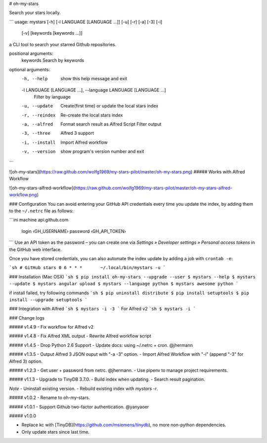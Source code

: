# oh-my-stars

Search your stars locally.

```
usage: mystars [-h] [-l LANGUAGE [LANGUAGE ...]] [-u] [-r] [-a] [-3] [-i]
                   [-v]
                   [keywords [keywords ...]]

a CLI tool to search your starred Github repositories.

positional arguments:
  keywords              Search by keywords

optional arguments:
  -h, --help            show this help message and exit
  -l LANGUAGE [LANGUAGE ...], --language LANGUAGE [LANGUAGE ...]
                        Filter by language
  -u, --update          Create(first time) or update the local stars index
  -r, --reindex         Re-create the local stars index
  -a, --alfred          Format search result as Alfred Script Filter output
  -3, --three           Alfred 3 support
  -i, --install         Import Alfred workflow
  -v, --version         show program's version number and exit
```

![oh-my-stars](https://raw.github.com/wolfg1969/my-stars-pilot/master/oh-my-stars.png)
##### Works with Alfred Workflow

![oh-my-stars-alfred-workflow](https://raw.github.com/wolfg1969/my-stars-pilot/master/oh-my-stars-alfred-workflow.png)

### Configuration
You can avoid entering your GitHub API credentials every time you update the index, by adding them to the ``~/.netrc`` file as follows:

```ini
machine api.github.com
    login ‹GH_USERNAME›
    password ‹GH_API_TOKEN›
```
Use an API token as the password – you can create one via *Settings » Developer settings » Personal access tokens* in the GitHub web interface.

Once you have stored credentials, you can also automate the index update by adding a job with ``crontab -e``:

```sh
# GitHub stars
0 6 * * *	~/.local/bin/mystars -u
```

### Installation (Mac OSX)
```sh
$ pip install oh-my-stars --upgrade --user
$ mystars --help
$ mystars --update
$ mystars angular upload
$ mystars --language python
$ mystars awesome python
``` 

if install failed, try following commands
```sh
$ pip uninstall distribute
$ pip install setuptools
$ pip install --upgrade setuptools
```

### Integration with Alfred
```sh
$ mystars -i -3
```
For Alfred v2
```sh
$ mystars -i
```

### Change logs

##### v1.4.9
- Fix workflow for Alfred v2

##### v1.4.8
- Fix Alfred XML output
- Rewrite Alfred workflow script

##### v1.4.5
- Drop Python 2.6 Support
- Update docs: using ~/.netrc + cron. @jhermann

##### v1.3.5
- Output Alfred 3 JSON ouput with "-a -3" option.
- Import Alfred Workflow with "-i" (append "-3" for Alfred 3) option.

##### v1.2.3
- Get user + password from netrc. @jhermann.
- Use pipenv to manage project requirements.

##### v1.1.3
- Upgrade to TinyDB 3.7.0.
- Build index when updating.
- Search result pagination.

*Note*
- Uninstall existing version.
- Rebuild existing index with `mystars -r`.

##### v1.0.2
- Rename to oh-my-stars.

##### v1.0.1
- Support Github two-factor authentication. @yanyaoer

##### v1.0.0

- Replace kc with [TinyDB](https://github.com/msiemens/tinydb), no more non-python dependencies.
- Only update stars since last time.


